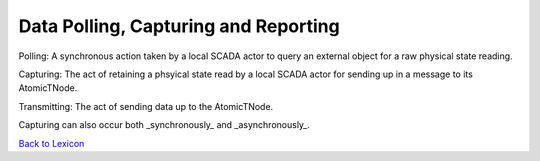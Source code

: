 Data Polling, Capturing and Reporting
=======================================

Polling: A synchronous action taken by a local SCADA actor to query an external object for a raw physical state reading. 

Capturing: The act of retaining a phsyical state read by a local SCADA actor for sending up in a message to its AtomicTNode.

Transmitting: The act of sending data up to the AtomicTNode.

Capturing can also occur both _synchronously_ and _asynchronously_. 

`Back to Lexicon <lexicon.html>`_